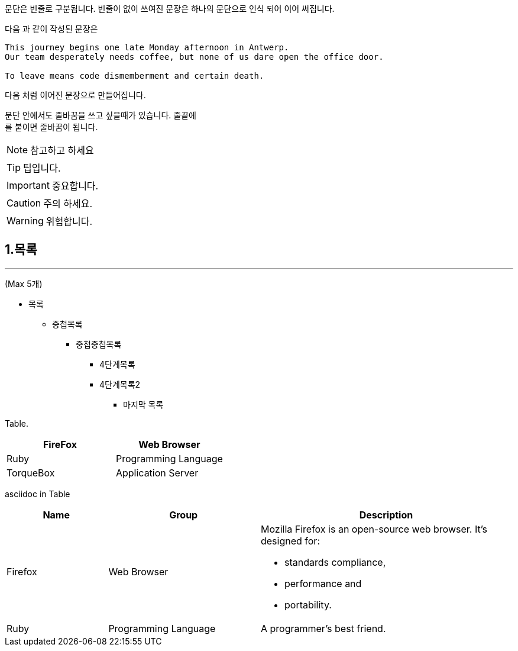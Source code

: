 문단은 빈줄로 구분됩니다. 빈줄이 없이 쓰여진 문장은 하나의 문단으로 인식 되어 이어 써집니다.

다음 과 같이 작성된 문장은

``` code
This journey begins one late Monday afternoon in Antwerp.
Our team desperately needs coffee, but none of us dare open the office door.

To leave means code dismemberment and certain death.
```

다음 처럼 이어진 문장으로 만들어집니다.

문단 안에서도 줄바꿈을 쓰고 싶을때가 있습니다. 줄끝에 +
를 붙이면 줄바꿈이 됩니다.

NOTE: 참고하고 하세요

TIP: 팁입니다.

IMPORTANT: 중요합니다.

CAUTION: 주의 하세요.

WARNING: 위험합니다.


1.목록
--- 
---
(Max 5개)

* 목록
** 중첩목록
*** 중첩중첩목록
**** 4단계목록
**** 4단계목록2
***** 마지막 목록


Table.
//- table1 [cols=2*]
//- table2 [cols=2*,options=header]
//- table3 [%header, cols=2*]
[%header, cols=2*]
|===
|FireFox
|Web Browser

|Ruby
|Programming Language

|TorqueBox
|Application Server
|===


asciidoc in Table
[cols="2,3,5a"]
|===
|Name |Group |Description

|Firefox
|Web Browser
|Mozilla Firefox is an open-source web browser.
It's designed for:

* standards compliance,
* performance and
* portability.

|Ruby
|Programming Language
|A programmer's best friend.

|===